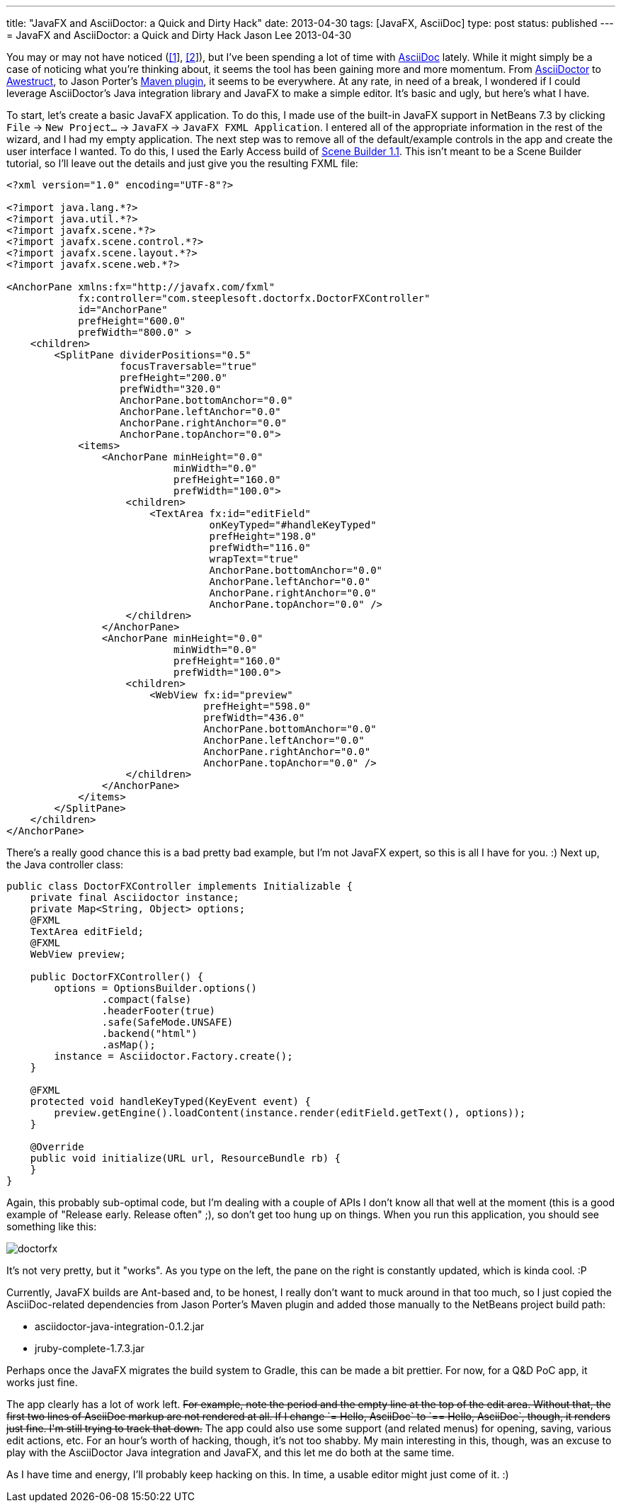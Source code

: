 ---
title: "JavaFX and AsciiDoctor: a Quick and Dirty Hack"
date: 2013-04-30
tags: [JavaFX, AsciiDoc]
type: post
status: published
---
= JavaFX and AsciiDoctor: a Quick and Dirty Hack
Jason Lee
2013-04-30


You may or may not have noticed (link:/posts/2013/04/19/Setting-Up-an-Awestruct-based-Blog[[1]], link:/posts/2012/07/16/a-new-way-to-blog[[2]]), but I've been spending a lot of time with http://www.methods.co.nz/asciidoc/[AsciiDoc] lately. While it might simply be a case of noticing what you're thinking about, it seems the tool has been gaining more and more momentum. From http://asciidoctor.org/[AsciiDoctor] to http://awestruct.org/[Awestruct], to Jason Porter's https://github.com/asciidoctor/asciidoctor-maven-plugin[Maven plugin], it seems to be everywhere. At any rate, in need of a break, I wondered if I could leverage AsciiDoctor's Java integration library and JavaFX to make a simple editor. It's basic and ugly, but here's what I have.
// more

To start, let's create a basic JavaFX application. To do this, I made use of the built-in JavaFX support in NetBeans 7.3 by clicking `File` -> `New Project...` -> `JavaFX` -> `JavaFX FXML Application`. I entered all of the appropriate information in the rest of the wizard, and I had my empty application. The next step was to remove all of the default/example controls in the app and create the user interface I wanted. To do this, I used the Early Access build of http://www.oracle.com/technetwork/java/javafx/tools/index.htm[Scene Builder 1.1]. This isn't meant to be a Scene Builder tutorial, so I'll leave out the details and just give you the resulting FXML file:

[source,xml,linenums]
----
<?xml version="1.0" encoding="UTF-8"?>

<?import java.lang.*?>
<?import java.util.*?>
<?import javafx.scene.*?>
<?import javafx.scene.control.*?>
<?import javafx.scene.layout.*?>
<?import javafx.scene.web.*?>

<AnchorPane xmlns:fx="http://javafx.com/fxml"
            fx:controller="com.steeplesoft.doctorfx.DoctorFXController"
            id="AnchorPane"
            prefHeight="600.0"
            prefWidth="800.0" >
    <children>
        <SplitPane dividerPositions="0.5"
                   focusTraversable="true"
                   prefHeight="200.0"
                   prefWidth="320.0"
                   AnchorPane.bottomAnchor="0.0"
                   AnchorPane.leftAnchor="0.0"
                   AnchorPane.rightAnchor="0.0"
                   AnchorPane.topAnchor="0.0">
            <items>
                <AnchorPane minHeight="0.0"
                            minWidth="0.0"
                            prefHeight="160.0"
                            prefWidth="100.0">
                    <children>
                        <TextArea fx:id="editField"
                                  onKeyTyped="#handleKeyTyped"
                                  prefHeight="198.0"
                                  prefWidth="116.0"
                                  wrapText="true"
                                  AnchorPane.bottomAnchor="0.0"
                                  AnchorPane.leftAnchor="0.0"
                                  AnchorPane.rightAnchor="0.0"
                                  AnchorPane.topAnchor="0.0" />
                    </children>
                </AnchorPane>
                <AnchorPane minHeight="0.0"
                            minWidth="0.0"
                            prefHeight="160.0"
                            prefWidth="100.0">
                    <children>
                        <WebView fx:id="preview"
                                 prefHeight="598.0"
                                 prefWidth="436.0"
                                 AnchorPane.bottomAnchor="0.0"
                                 AnchorPane.leftAnchor="0.0"
                                 AnchorPane.rightAnchor="0.0"
                                 AnchorPane.topAnchor="0.0" />
                    </children>
                </AnchorPane>
            </items>
        </SplitPane>
    </children>
</AnchorPane>
----

There's a really good chance this is a bad pretty bad example, but I'm not JavaFX expert, so this is all I have for you. :) Next up, the Java controller class:

[source,java,linenums]
----
public class DoctorFXController implements Initializable {
    private final Asciidoctor instance;
    private Map<String, Object> options;
    @FXML
    TextArea editField;
    @FXML
    WebView preview;

    public DoctorFXController() {
        options = OptionsBuilder.options()
                .compact(false)
                .headerFooter(true)
                .safe(SafeMode.UNSAFE)
                .backend("html")
                .asMap();
        instance = Asciidoctor.Factory.create();
    }

    @FXML
    protected void handleKeyTyped(KeyEvent event) {
        preview.getEngine().loadContent(instance.render(editField.getText(), options));
    }

    @Override
    public void initialize(URL url, ResourceBundle rb) {
    }
}
----

Again, this probably sub-optimal code, but I'm dealing with a couple of APIs I don't know all that well at the moment (this is a good example of "Release early. Release often" ;), so don't get too hung up on things.  When you run this application, you should see something like this:

image::/images/2013/doctorfx.png[]

It's not very pretty, but it "works". As you type on the left, the pane on the right is constantly updated, which is kinda cool. :P

Currently, JavaFX builds are Ant-based and, to be honest, I really don't want to muck around in that too much, so I just copied the AsciiDoc-related dependencies from Jason Porter's Maven plugin and added those manually to the NetBeans project build path:

* asciidoctor-java-integration-0.1.2.jar
* jruby-complete-1.7.3.jar

Perhaps once the JavaFX migrates the build system to Gradle, this can be made a bit prettier. For now, for a Q&D PoC app, it works just fine.

The app clearly has a lot of work left. +++<strike>For example, note the period and the empty line at the top of the edit area. Without that, the first two lines of AsciiDoc markup are not rendered at all. If I change `= Hello, AsciiDoc` to `== Hello, AsciiDoc`, though, it renders just fine. I'm still trying to track that down.</strike>+++  The app could also use some support (and related menus) for opening, saving, various edit actions, etc. For an hour's worth of hacking, though, it's not too shabby. My main interesting in this, though, was an excuse to play with the AsciiDoctor Java integration and JavaFX, and this let me do both at the same time.

As I have time and energy, I'll probably keep hacking on this. In time, a usable editor might just come of it. :)
